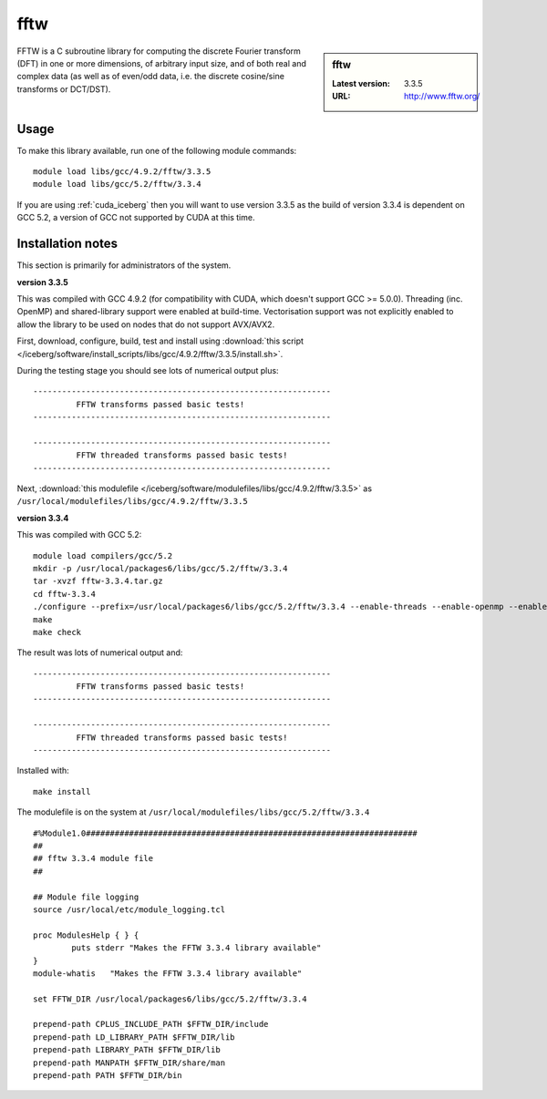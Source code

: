 .. _fftw:

fftw
====

.. sidebar:: fftw

   :Latest version: 3.3.5
   :URL: http://www.fftw.org/

FFTW is a C subroutine library for computing the discrete Fourier transform (DFT) in one or more dimensions, of arbitrary input size, and of both real and complex data (as well as of even/odd data, i.e. the discrete cosine/sine transforms or DCT/DST).

Usage
-----
To make this library available, run one of the following module commands: ::

        module load libs/gcc/4.9.2/fftw/3.3.5
        module load libs/gcc/5.2/fftw/3.3.4

If you are using :ref:`cuda_iceberg` then you will want to use version 3.3.5 as the build of version 3.3.4 is dependent on GCC 5.2, a version of GCC not supported by CUDA at this time.

Installation notes
------------------
This section is primarily for administrators of the system.

**version 3.3.5**

This was compiled with GCC 4.9.2 (for compatibility with CUDA, which doesn't support GCC >= 5.0.0).
Threading (inc. OpenMP) and shared-library support were enabled at build-time.
Vectorisation support was not explicitly enabled to allow the library to be used on nodes that do not support AVX/AVX2.

First, download, configure, build, test and install using :download:`this script </iceberg/software/install_scripts/libs/gcc/4.9.2/fftw/3.3.5/install.sh>`.

During the testing stage you should see lots of numerical output plus: ::

  --------------------------------------------------------------
           FFTW transforms passed basic tests!
  --------------------------------------------------------------

  --------------------------------------------------------------
           FFTW threaded transforms passed basic tests!
  --------------------------------------------------------------

Next, :download:`this modulefile </iceberg/software/modulefiles/libs/gcc/4.9.2/fftw/3.3.5>` as ``/usr/local/modulefiles/libs/gcc/4.9.2/fftw/3.3.5``

**version 3.3.4**

This was compiled with GCC 5.2: ::

    module load compilers/gcc/5.2
    mkdir -p /usr/local/packages6/libs/gcc/5.2/fftw/3.3.4
    tar -xvzf fftw-3.3.4.tar.gz
    cd fftw-3.3.4
    ./configure --prefix=/usr/local/packages6/libs/gcc/5.2/fftw/3.3.4 --enable-threads --enable-openmp --enable-shared
    make
    make check

The result was lots of numerical output and: ::

  --------------------------------------------------------------
           FFTW transforms passed basic tests!
  --------------------------------------------------------------

  --------------------------------------------------------------
           FFTW threaded transforms passed basic tests!
  --------------------------------------------------------------

Installed with: ::

    make install

The modulefile is on the system at ``/usr/local/modulefiles/libs/gcc/5.2/fftw/3.3.4`` ::

  #%Module1.0#####################################################################
  ##
  ## fftw 3.3.4 module file
  ##

  ## Module file logging
  source /usr/local/etc/module_logging.tcl

  proc ModulesHelp { } {
          puts stderr "Makes the FFTW 3.3.4 library available"
  }
  module-whatis   "Makes the FFTW 3.3.4 library available"

  set FFTW_DIR /usr/local/packages6/libs/gcc/5.2/fftw/3.3.4

  prepend-path CPLUS_INCLUDE_PATH $FFTW_DIR/include
  prepend-path LD_LIBRARY_PATH $FFTW_DIR/lib
  prepend-path LIBRARY_PATH $FFTW_DIR/lib
  prepend-path MANPATH $FFTW_DIR/share/man
  prepend-path PATH $FFTW_DIR/bin
